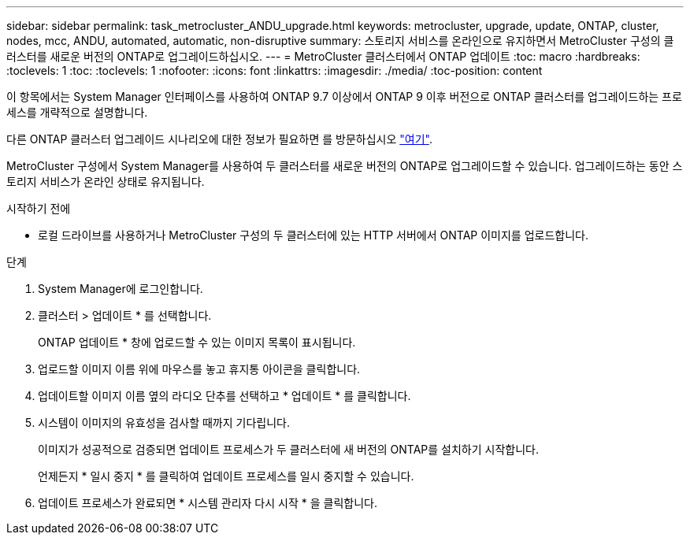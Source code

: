 ---
sidebar: sidebar 
permalink: task_metrocluster_ANDU_upgrade.html 
keywords: metrocluster, upgrade, update, ONTAP, cluster, nodes, mcc, ANDU, automated, automatic, non-disruptive 
summary: 스토리지 서비스를 온라인으로 유지하면서 MetroCluster 구성의 클러스터를 새로운 버전의 ONTAP로 업그레이드하십시오. 
---
= MetroCluster 클러스터에서 ONTAP 업데이트
:toc: macro
:hardbreaks:
:toclevels: 1
:toc: 
:toclevels: 1
:nofooter: 
:icons: font
:linkattrs: 
:imagesdir: ./media/
:toc-position: content


[role="lead"]
이 항목에서는 System Manager 인터페이스를 사용하여 ONTAP 9.7 이상에서 ONTAP 9 이후 버전으로 ONTAP 클러스터를 업그레이드하는 프로세스를 개략적으로 설명합니다.

다른 ONTAP 클러스터 업그레이드 시나리오에 대한 정보가 필요하면 를 방문하십시오 link:./upgrade/index.html["여기"].

MetroCluster 구성에서 System Manager를 사용하여 두 클러스터를 새로운 버전의 ONTAP로 업그레이드할 수 있습니다. 업그레이드하는 동안 스토리지 서비스가 온라인 상태로 유지됩니다.

.시작하기 전에
* 로컬 드라이브를 사용하거나 MetroCluster 구성의 두 클러스터에 있는 HTTP 서버에서 ONTAP 이미지를 업로드합니다.


.단계
. System Manager에 로그인합니다.
. 클러스터 > 업데이트 * 를 선택합니다.
+
ONTAP 업데이트 * 창에 업로드할 수 있는 이미지 목록이 표시됩니다.

. 업로드할 이미지 이름 위에 마우스를 놓고 휴지통 아이콘을 클릭합니다.
. 업데이트할 이미지 이름 옆의 라디오 단추를 선택하고 * 업데이트 * 를 클릭합니다.
. 시스템이 이미지의 유효성을 검사할 때까지 기다립니다.
+
이미지가 성공적으로 검증되면 업데이트 프로세스가 두 클러스터에 새 버전의 ONTAP를 설치하기 시작합니다.

+
언제든지 * 일시 중지 * 를 클릭하여 업데이트 프로세스를 일시 중지할 수 있습니다.

. 업데이트 프로세스가 완료되면 * 시스템 관리자 다시 시작 * 을 클릭합니다.

